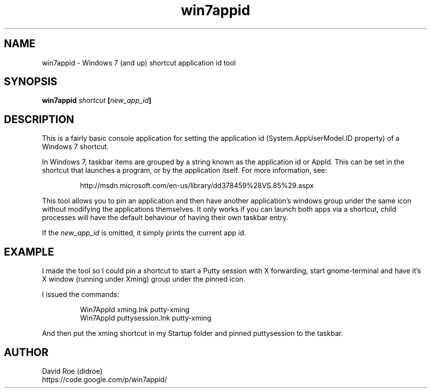 .TH win7appid 1
.SH NAME
win7appid - Windows 7 (and up) shortcut application id tool
.SH SYNOPSIS
.B win7appid \fIshortcut\fP [\fInew_app_id\fP]
.SH DESCRIPTION
.P
This is a fairly basic console application for setting the application id (System.AppUserModel.ID property) of a Windows 7 shortcut.
.P
In Windows 7, taskbar items are grouped by a string known as the application id or AppId. This can be set in the shortcut that launches a program, or by the application itself.  For more information, see:
.P
.nf
.RS
http://msdn.microsoft.com/en-us/library/dd378459%28VS.85%29.aspx
.RE
.fi
.P
This tool allows you to pin an application and then have another application's windows group under the same icon without modifying the applications themselves. It only works if you can launch both apps via a shortcut, child processes will have the default behaviour of having their own taskbar entry.
.P
If the \fInew_app_id\fP is omitted, it simply prints the current app id.
.SH EXAMPLE
.P
I made the tool so I could pin a shortcut to start a Putty session with X forwarding, start gnome-terminal and have it's X window (running under Xming) group under the pinned icon.
.P
I issued the commands:
.P
.nf
.RS
Win7AppId xming.lnk putty-xming
Win7AppId puttysession.lnk putty-xming
.RE
.fi
.P
And then put the xming shortcut in my Startup folder and pinned puttysession to the taskbar.
.SH AUTHOR
.nf
David Roe (didroe)
https://code.google.com/p/win7appid/
.fi
